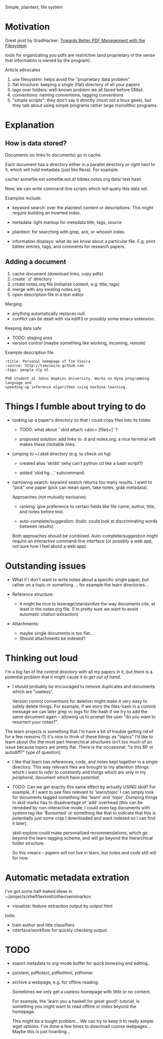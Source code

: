 Simple, plaintext, file system


* Motivation

Great post by GradHacker: [[http://www.gradhacker.org/2012/08/13/towards-better-pdf-management-with-the-filesystem/][Towards Better PDF Management with the Filesystem]]

tools for organizating you pdfs are restrictive (and proprietary in the sense
that information is owned by the program).

Article advocates
 1. use filesystem: helps avoid the "proprietary data problem"
 2. flat structure: keeping a single (flat) directory of all your papers
 3. tags over folders: well-known problem we all faced before GMail.
 4. conventions: naming conventions, tagging conventions
 5. "simple scripts": they don't say it directly (must not a linux geek), but
    they talk about using simple programs rather large monolithic programs.

* Explanation

** How is data stored?

Documents (or links to documents) go in cache.

Each document has a directory either in a parallel directory or right next to
it, which will hold metadata (just like Rexa). For example.

    cache/
        somefile.ext
        somefile.ext.d/
            bibtex
            notes.org
            data/
                text
                hash

Now, we can write command-line scripts which will query this data set.

Examples include:

 - keyword search: over the plaintext content or descriptions. This might
   require building an inverted index.

 - metadata: light markup for metadata title, tags, source

 - plaintext: for searching with grep, ack, or whoosh index.

 - information displays: what do we know about a particular file. E.g. print
   bibtex entries, tags, and comments for research papers.


** Adding a document

  1. cache document (download links, copy pdfs)
  2. create '.d' directory
  3. create notes.org file (initialize content, e.g. title, tags)
  4. merge with any existing notes.org
  5. open description file in a text editor

Merging

 - anything automatically replaces null.
 - conflict can be dealt with via kdiff3 or possibly some emacs extension.

Keeping data safe

 - TODO: staging area
 - version control (maybe something like working, incoming, remote)


Example description file

: :title: Personal homepage of Tim Vieira
: :source: http://timvieira.github.com
: :tags: people nlp ml
:
: PhD student at Johns Hopkins University. Works on Dyna programming language and
: speeding-up inference algorithms using machine learning.

* Things I fumble about trying to do

 - looking up a paper's directory so that I could copy files into its folder

   - TODO: what about ``skid attach <doc> [files+]``?

   - proposed solution: add links to .d and notes.org; a nice terminal will
     makes these clickable links.

 - jumping to ~/.skid directory (e.g. to check on hg)

   * created alias 'skidd' (why can't python cd like a bash script?)

   * added 'skid hg ...' subcommand.

 - narrowing search: keyword search returns too many results. I want to "pick"
   one paper (pick can mean open, take notes, grab metadata).

   Approaches (not mutually exclusive):

   * ranking: give preference to certain fields like file name, author, title,
     and notes before text.

   * auto-complete/suggestion: (todo: could look at discriminating words between
     results)

   Both approaches should be combined. Auto-complete/suggestion might require an
   interactive command-line interface (or possibly a web app, not sure how I
   feel about a web app).

* Outstanding issues

 - What if I don't want to write notes about a specific single paper, but rather
   on a topic or something ... for example the learn directories...

 - Reference structure:
   - It might be nice to leverage/standardize the way documents /cite/, at least
     in the notes.org file. (I'm pretty sure we want to avoid automatic citation
     extraction)

 - Attachments:
   - maybe single documents is too flat...
   - Should attachments be indexed?

* Thinking out loud

# TODO: import from ~/projects/learn
# $ find /home/timv/projects/learn/ -name '*.pdf' |grep -v '/IDEAS/' |grep -v mcmc-course |linepy 'print ["learn"] + line.replace("/home/timv/projects/learn/", "").split("/")'

I'm a big fan of the /central directory/ with all my papers in it, but there is
a potential problem that it might cause it to /get out of hand/.

 - I should probably be encouraged to remove duplicates and documents which are
   "useless".

   Version control conventions for deletion might make it very easy to safely
   delete things. For example, if we story the files-hash in a commit message we
   can later grep vc logs for file-hash if we try to add the same document again
   -- allowing us to prompt the user "do you want to resurrect your notes?".


The learn projects is something that I'm have a bit of trouble getting rid of
for a few reasons (1) it's nice to think of these things as "topics" I'd like to
learn about (for the most part hierarchical structures isn't too much of an
issue because topics are pretty flat. There is the occasional: "is this BP or
autodiff?" type of question).

 - I like that learn has references, code, and notes kept together in a single
   directory. This way relevant files are brought to my attention (things which
   I want to /refer to constantly/ and things which are only in my /peripheral/,
   document which have /potential/.

 - TODO: Can we get exactly this same effect by actually USING skid? For
   example, if I want to see files relevant to 'learn/topic' I can simply look
   for documents tagged something like 'learn' and 'topic'. Dumping things in
   skid marks has to disadvantage of 'add' overhead (this can be remedied by
   non-interactive mode; I could even tag documents with system tag like
   '$unsorted' or something like that to indicate that this is potentially just
   some crap I downloaded and want indexed so I can find it later).

   skid-explore could make personalized recommendations, which go beyond the
   learn tagging scheme, and will go beyond the hierarchical folder structure.

   So this means -- papers will not live in learn, but notes and code still will
   for now.



* Automatic metadata extration

I've got some half-baked ideas in ~/projects/shelf/textmill/other/semimarkov

  - visualize: feature extraction output by output html

todo:
 - train author and title classifiers
 - interface/workflow for quickly checking output.


* TODO

- export metadata to org-mode buffer for quick browsing and editing..

- pstotext, pdftotext, pdftothtml, pdfminer

- archive a webpage, e.g. for offline reading.

  Sometimes we only get a useless homepage with little or no content.

  For example, the 'learn you a haskell for great good!' tutorial, is something
  you might want to read offline or index beyond the homepage.

  This might be a tought problem... We can try to keep it to really simple wget
  options. I've done a few times to download course webpages... Maybe this is
  just hoarding...
